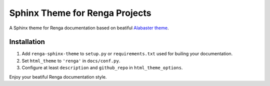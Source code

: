 ..
    Copyright 2017 Swiss Data Science Center (SDSC)
    A partnership between École Polytechnique Fédérale de Lausanne (EPFL) and
    Eidgenössische Technische Hochschule Zürich (ETHZ).

    Licensed under the Apache License, Version 2.0 (the "License");
    you may not use this file except in compliance with the License.
    You may obtain a copy of the License at

        http://www.apache.org/licenses/LICENSE-2.0

    Unless required by applicable law or agreed to in writing, software
    distributed under the License is distributed on an "AS IS" BASIS,
    WITHOUT WARRANTIES OR CONDITIONS OF ANY KIND, either express or implied.
    See the License for the specific language governing permissions and
    limitations under the License.

=================================
 Sphinx Theme for Renga Projects
=================================

.. image:: https://img.shields.io/travis/SwissDataScienceCenter/renga-sphinx-theme.svg
        :target: https://travis-ci.org/SwissDataScienceCenter/renga-sphinx-theme

.. image:: https://img.shields.io/github/tag/SwissDataScienceCenter/renga-sphinx-theme.svg
        :target: https://github.com/SwissDataScienceCenter/renga-sphinx-theme/releases

.. image:: https://img.shields.io/pypi/dm/renga-sphinx-theme.svg
        :target: https://pypi.python.org/pypi/renga-sphinx-theme

.. image:: https://img.shields.io/github/license/SwissDataScienceCenter/renga-sphinx-theme.svg
        :target: https://github.com/SwissDataScienceCenter/renga-sphinx-theme/blob/master/LICENSE

A Sphinx theme for Renga documentation based on beatiful `Alabaster theme
<http://alabaster.readthedocs.io/en/latest/>`_.

Installation
------------

1. Add ``renga-sphinx-theme`` to ``setup.py`` or ``requirements.txt`` used
   for builing your documentation.
2. Set ``html_theme`` to ``'renga'`` in ``docs/conf.py``.
3. Configure at least ``description`` and ``github_repo`` in
   ``html_theme_options``.

Enjoy your beatiful Renga documentation style.
